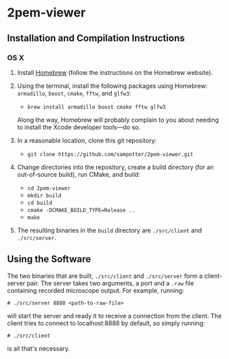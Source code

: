 * 2pem-viewer

** Installation and Compilation Instructions

*** OS X

	1. Install [[http://brew.sh][Homebrew]] (follow the instructions on the Homebrew website).
	2. Using the terminal, install the following packages using
       Homebrew: ~armadillo~, ~boost~, ~cmake~, ~fftw~, and ~glfw3~:

	   - ~brew install armadillo boost cmake fftw glfw3~

	   Along the way, Homebrew will probably complain to you about
       needing to install the Xcode developer tools---do so.
		 
	3. In a reasonable location, clone this git repository:

	   - ~git clone https://github.com/sampotter/2pem-viewer.git~

	4. Change directories into the repository, create a build
       directory (for an out-of-source build), run CMake, and build:

	   - ~cd 2pem-viewer~
	   - ~mkdir build~
	   - ~cd build~
	   - ~cmake -DCMAKE_BUILD_TYPE=Release ..~
	   - ~make~

	5. The resulting binaries in the ~build~ directory are
       ~./src/client~ and ~./src/server~.

** Using the Software

   The two binaries that are built, ~./src/client~ and ~./src/server~
   form a client-server pair. The server takes two arguments, a port
   and a ~.raw~ file containing recorded microscope output. For
   example, running:
#+BEGIN_SRC
# ./src/server 8888 <path-to-raw-file>
#+END_SRC
   will start the server and ready it to receive a connection from the
   client. The client tries to connect to localhost:8888 by default,
   so simply running:
#+BEGIN_SRC
# ./src/client
#+END_SRC
   is all that's necessary.
